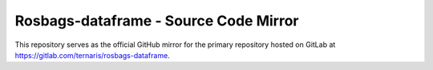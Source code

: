 ======================================
Rosbags-dataframe - Source Code Mirror
======================================

This repository serves as the official GitHub mirror for the primary repository hosted on GitLab at https://gitlab.com/ternaris/rosbags-dataframe.
